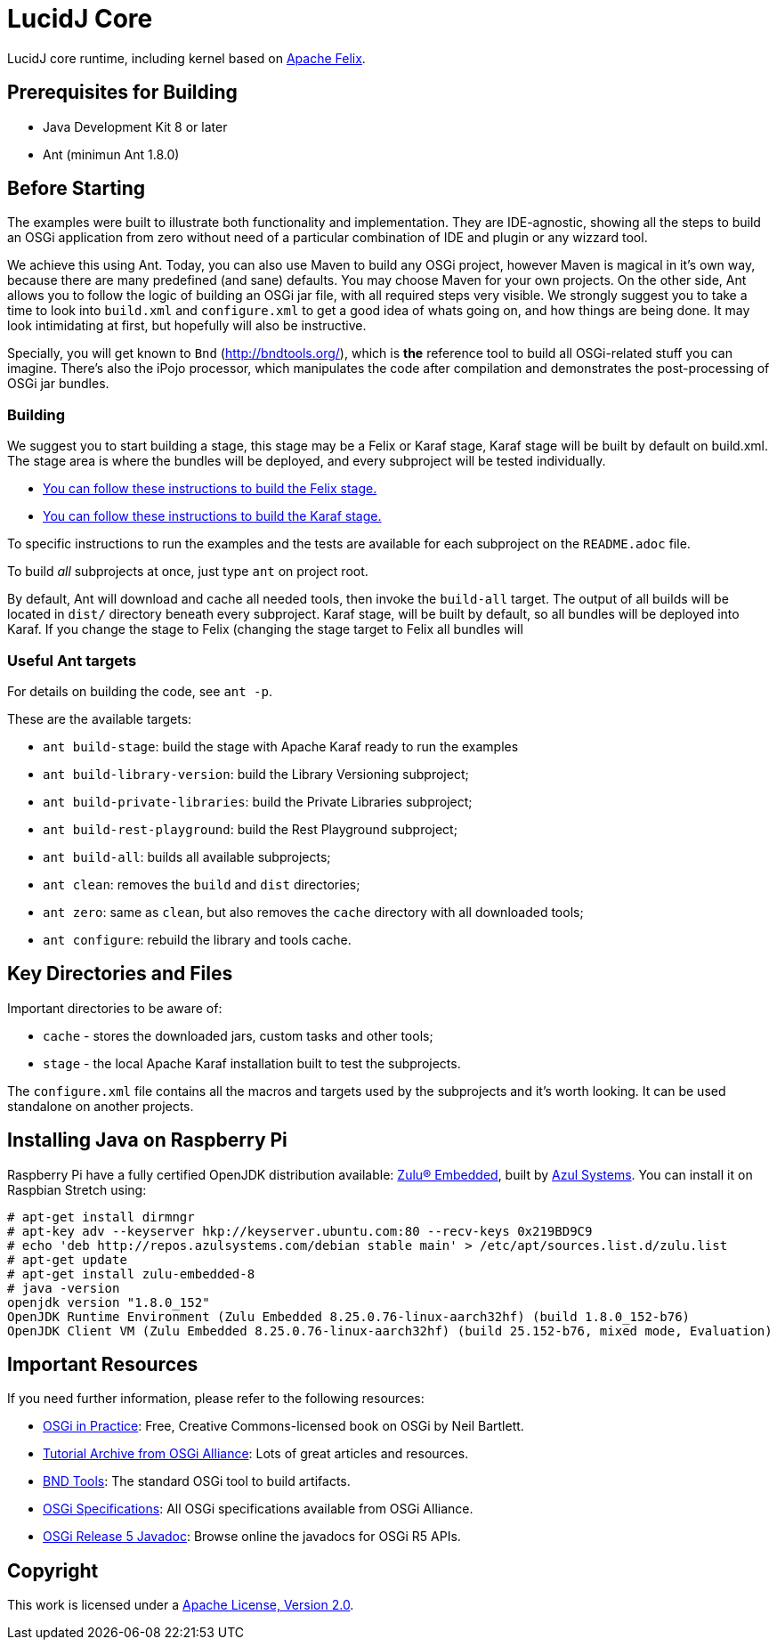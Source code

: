 = LucidJ Core
// Copyright 2018 NEOautus Ltd. (http://neoautus.com)
//
// Licensed under the Apache License, Version 2.0 (the "License"); you may not
// use this file except in compliance with the License. You may obtain a copy of
// the License at
//
// http://www.apache.org/licenses/LICENSE-2.0
//
// Unless required by applicable law or agreed to in writing, software
// distributed under the License is distributed on an "AS IS" BASIS, WITHOUT
// WARRANTIES OR CONDITIONS OF ANY KIND, either express or implied. See the
// License for the specific language governing permissions and limitations under
// the License.

LucidJ core runtime, including kernel based on http://felix.apache.org/[Apache Felix].

== Prerequisites for Building

* Java Development Kit 8 or later
* Ant (minimun Ant 1.8.0)

== Before Starting

The examples were built to illustrate both functionality and implementation. They are IDE-agnostic, showing all the steps to build an OSGi application from zero without need of a particular combination of IDE and plugin or any wizzard tool.

We achieve this using Ant. Today, you can also use Maven to build any OSGi project, however Maven is magical in it's own way, because there are many predefined (and sane) defaults. You may choose Maven for your own projects. On the other side, Ant allows you to follow the logic of building an OSGi jar file, with all required steps very visible. We strongly suggest you to take a time to look into `build.xml` and `configure.xml` to get a good idea of whats going on, and how things are being done. It may look intimidating at first, but hopefully will also be instructive.

Specially, you will get known to `Bnd` (http://bndtools.org/), which is *the* reference tool to build all OSGi-related stuff you can imagine. There's also the iPojo processor, which manipulates the code after compilation and demonstrates the post-processing of OSGi jar bundles.

=== Building

We suggest you to start building a stage, this stage may be a Felix or Karaf stage, Karaf stage will be built  by default on build.xml. The stage area is where the bundles will be deployed, and every subproject will be tested individually.

* https://github.com/neoautus/architecture-examples/tree/master/stage-templates/apache-felix-5.6[You can follow these instructions to build the Felix stage.]
* https://github.com/neoautus/architecture-examples/tree/master/stage-templates/apache-karaf-4.1/[You can follow these instructions to build the Karaf stage.]

To specific instructions to run the examples and the tests are available for each subproject on the `README.adoc` file.

To build _all_ subprojects at once, just type `ant` on project root.

By default, Ant will download and cache all needed tools, then invoke the `build-all` target. The output of all builds will be located in `dist/` directory beneath every subproject. Karaf stage, will be built by default, so all bundles will be deployed into Karaf. If you change the stage to Felix (changing the stage target to Felix all bundles will

=== Useful Ant targets

For details on building the code, see `ant -p`.

These are the available targets:

* `ant build-stage`: build the stage with Apache Karaf ready to run the examples
* `ant build-library-version`: build the Library Versioning subproject;
* `ant build-private-libraries`: build the Private Libraries subproject;
* `ant build-rest-playground`: build the Rest Playground subproject;
* `ant build-all`: builds all available subprojects;
* `ant clean`: removes the `build` and `dist` directories;
* `ant zero`: same as `clean`, but also removes the `cache` directory with all downloaded tools;
* `ant configure`: rebuild the library and tools cache.

== Key Directories and Files

Important directories to be aware of:

* `cache` - stores the downloaded jars, custom tasks and other tools;
* `stage` - the local Apache Karaf installation built to test the subprojects.

The `configure.xml` file contains all the macros and targets used by the subprojects and it's worth looking. It can be used standalone on another projects.

== Installing Java on Raspberry Pi

Raspberry Pi have a fully certified OpenJDK distribution available: https://www.azul.com/products/zulu-embedded/[Zulu® Embedded^], built by https://www.azul.com/[Azul Systems^]. You can install it on Raspbian Stretch using:

....
# apt-get install dirmngr
# apt-key adv --keyserver hkp://keyserver.ubuntu.com:80 --recv-keys 0x219BD9C9
# echo 'deb http://repos.azulsystems.com/debian stable main' > /etc/apt/sources.list.d/zulu.list
# apt-get update
# apt-get install zulu-embedded-8
# java -version
openjdk version "1.8.0_152"
OpenJDK Runtime Environment (Zulu Embedded 8.25.0.76-linux-aarch32hf) (build 1.8.0_152-b76)
OpenJDK Client VM (Zulu Embedded 8.25.0.76-linux-aarch32hf) (build 25.152-b76, mixed mode, Evaluation)
....

== Important Resources

If you need further information, please refer to the following resources:

* http://njbartlett.name/osgibook.html[OSGi in Practice^]: Free, Creative Commons-licensed book on OSGi by Neil Bartlett.
* https://www.osgi.org/developer/resources/learning-resources-tutorials/tutorial-archive/[Tutorial Archive from OSGi Alliance^]: Lots of great articles and resources.
* http://bndtools.org/[BND Tools^]: The standard OSGi tool to build artifacts.
* https://www.osgi.org/developer/specifications/[OSGi Specifications^]: All OSGi specifications available from OSGi Alliance.
* https://www.osgi.org/osgi-release-5-javadoc/[OSGi Release 5 Javadoc^]: Browse online the javadocs for OSGi R5 APIs.

== Copyright

This work is licensed under a http://www.apache.org/licenses/LICENSE-2.0[Apache License, Version 2.0].
